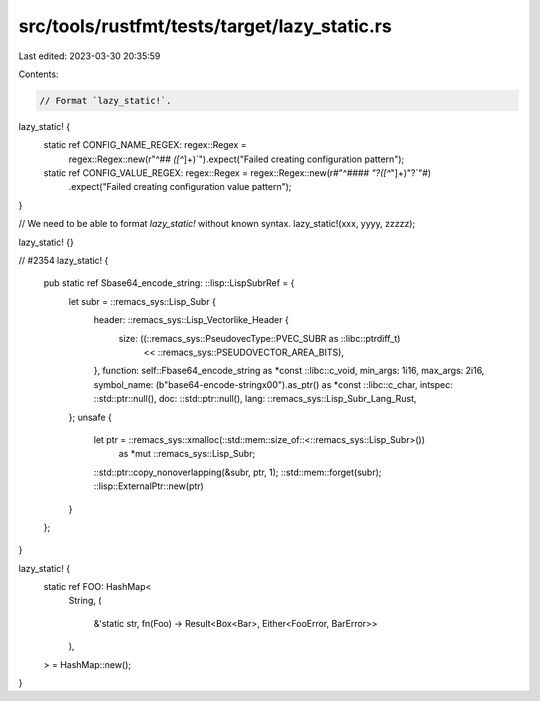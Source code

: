 src/tools/rustfmt/tests/target/lazy_static.rs
=============================================

Last edited: 2023-03-30 20:35:59

Contents:

.. code-block:: rs

    // Format `lazy_static!`.

lazy_static! {
    static ref CONFIG_NAME_REGEX: regex::Regex =
        regex::Regex::new(r"^## `([^`]+)`").expect("Failed creating configuration pattern");
    static ref CONFIG_VALUE_REGEX: regex::Regex = regex::Regex::new(r#"^#### `"?([^`"]+)"?`"#)
        .expect("Failed creating configuration value pattern");
}

// We need to be able to format `lazy_static!` without known syntax.
lazy_static!(xxx, yyyy, zzzzz);

lazy_static! {}

// #2354
lazy_static! {
    pub static ref Sbase64_encode_string: ::lisp::LispSubrRef = {
        let subr = ::remacs_sys::Lisp_Subr {
            header: ::remacs_sys::Lisp_Vectorlike_Header {
                size: ((::remacs_sys::PseudovecType::PVEC_SUBR as ::libc::ptrdiff_t)
                    << ::remacs_sys::PSEUDOVECTOR_AREA_BITS),
            },
            function: self::Fbase64_encode_string as *const ::libc::c_void,
            min_args: 1i16,
            max_args: 2i16,
            symbol_name: (b"base64-encode-string\x00").as_ptr() as *const ::libc::c_char,
            intspec: ::std::ptr::null(),
            doc: ::std::ptr::null(),
            lang: ::remacs_sys::Lisp_Subr_Lang_Rust,
        };
        unsafe {
            let ptr = ::remacs_sys::xmalloc(::std::mem::size_of::<::remacs_sys::Lisp_Subr>())
                as *mut ::remacs_sys::Lisp_Subr;
            ::std::ptr::copy_nonoverlapping(&subr, ptr, 1);
            ::std::mem::forget(subr);
            ::lisp::ExternalPtr::new(ptr)
        }
    };
}

lazy_static! {
    static ref FOO: HashMap<
        String,
        (
            &'static str,
            fn(Foo) -> Result<Box<Bar>, Either<FooError, BarError>>
        ),
    > = HashMap::new();
}


